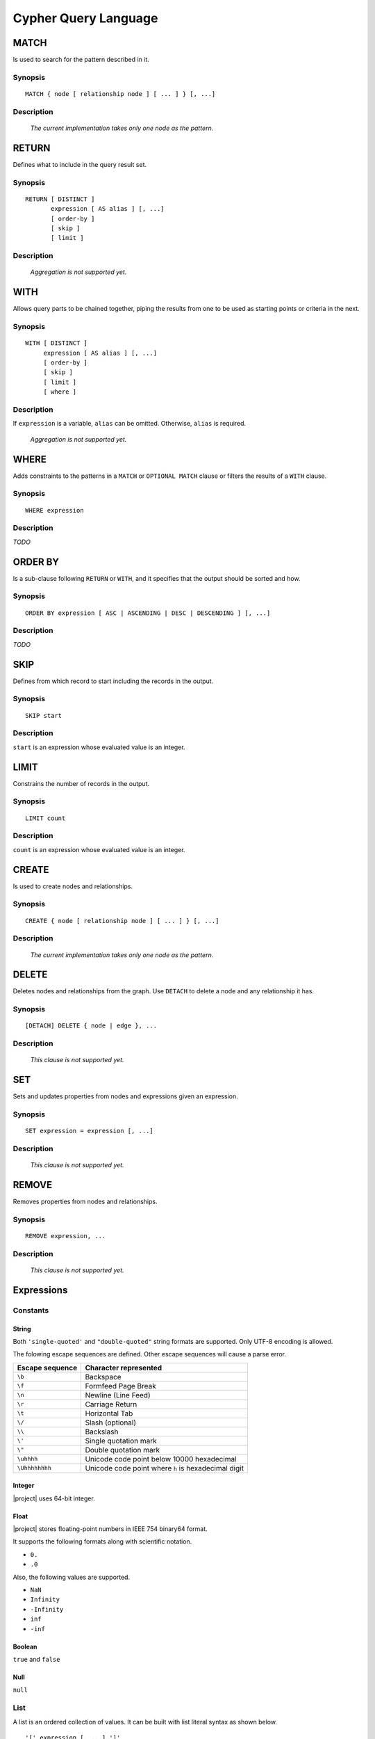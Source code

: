 Cypher Query Language
=====================

MATCH
-----

Is used to search for the pattern described in it.

Synopsis
~~~~~~~~

::

  MATCH { node [ relationship node ] [ ... ] } [, ...]

Description
~~~~~~~~~~~

  *The current implementation takes only one node as the pattern.*

RETURN
------

Defines what to include in the query result set.

Synopsis
~~~~~~~~

::

  RETURN [ DISTINCT ]
         expression [ AS alias ] [, ...]
         [ order-by ]
         [ skip ]
         [ limit ]

Description
~~~~~~~~~~~

  *Aggregation is not supported yet.*

WITH
----

Allows query parts to be chained together, piping the results from one to be used as starting points or criteria in the next.

Synopsis
~~~~~~~~

::

  WITH [ DISTINCT ]
       expression [ AS alias ] [, ...]
       [ order-by ]
       [ skip ]
       [ limit ]
       [ where ]

Description
~~~~~~~~~~~

If ``expression`` is a variable, ``alias`` can be omitted. Otherwise, ``alias`` is required.

  *Aggregation is not supported yet.*

WHERE
-----

Adds constraints to the patterns in a ``MATCH`` or ``OPTIONAL MATCH`` clause or filters the results of a ``WITH`` clause.

Synopsis
~~~~~~~~

::

  WHERE expression

Description
~~~~~~~~~~~

*TODO*

ORDER BY
--------

Is a sub-clause following ``RETURN`` or ``WITH``, and it specifies that the output should be sorted and how.

Synopsis
~~~~~~~~

::

  ORDER BY expression [ ASC | ASCENDING | DESC | DESCENDING ] [, ...]

Description
~~~~~~~~~~~

*TODO*

SKIP
----

Defines from which record to start including the records in the output.

Synopsis
~~~~~~~~

::

  SKIP start

Description
~~~~~~~~~~~

``start`` is an expression whose evaluated value is an integer.

LIMIT
-----

Constrains the number of records in the output.

Synopsis
~~~~~~~~

::

  LIMIT count

Description
~~~~~~~~~~~

``count`` is an expression whose evaluated value is an integer.

CREATE
------

Is used to create nodes and relationships.

Synopsis
~~~~~~~~

::

  CREATE { node [ relationship node ] [ ... ] } [, ...]

Description
~~~~~~~~~~~

  *The current implementation takes only one node as the pattern.*

DELETE
------

Deletes nodes and relationships from the graph. Use ``DETACH`` to delete a node and any relationship it has.

Synopsis
~~~~~~~~

::

  [DETACH] DELETE { node | edge }, ...

Description
~~~~~~~~~~~

  *This clause is not supported yet.*

SET
---

Sets and updates properties from nodes and expressions given an expression.

Synopsis
~~~~~~~~

::

  SET expression = expression [, ...]

Description
~~~~~~~~~~~

  *This clause is not supported yet.*

REMOVE
------

Removes properties from nodes and relationships.

Synopsis
~~~~~~~~

::

  REMOVE expression, ...

Description
~~~~~~~~~~~

  *This clause is not supported yet.*

Expressions
-----------

Constants
~~~~~~~~~

String
""""""

Both ``'single-quoted'`` and ``"double-quoted"`` string formats are supported. Only UTF-8 encoding is allowed.

The folowing escape sequences are defined. Other escape sequences will cause a parse error.

+-----------------+-----------------------------------------------------+
| Escape sequence | Character represented                               |
+=================+=====================================================+
| ``\b``          | Backspace                                           |
+-----------------+-----------------------------------------------------+
| ``\f``          | Formfeed Page Break                                 |
+-----------------+-----------------------------------------------------+
| ``\n``          | Newline (Line Feed)                                 |
+-----------------+-----------------------------------------------------+
| ``\r``          | Carriage Return                                     |
+-----------------+-----------------------------------------------------+
| ``\t``          | Horizontal Tab                                      |
+-----------------+-----------------------------------------------------+
| ``\/``          | Slash (optional)                                    |
+-----------------+-----------------------------------------------------+
| ``\\``          | Backslash                                           |
+-----------------+-----------------------------------------------------+
| ``\'``          | Single quotation mark                               |
+-----------------+-----------------------------------------------------+
| ``\"``          | Double quotation mark                               |
+-----------------+-----------------------------------------------------+
| ``\uhhhh``      | Unicode code point below 10000 hexadecimal          |
+-----------------+-----------------------------------------------------+
| ``\Uhhhhhhhh``  | Unicode code point where ``h`` is hexadecimal digit |
+-----------------+-----------------------------------------------------+

Integer
"""""""

|project| uses 64-bit integer.

Float
"""""

|project| stores floating-point numbers in IEEE 754 binary64 format.

It supports the following formats along with scientific notation.

- ``0.``
- ``.0``

Also, the following values are supported.

- ``NaN``
- ``Infinity``
- ``-Infinity``
- ``inf``
- ``-inf``

Boolean
"""""""

``true`` and ``false``

Null
""""

``null``

List
~~~~

A list is an ordered collection of values. It can be built with list literal syntax as shown below.

::

  '[' expression [, ...] ']'

The following simple example shows how a list value is to be built using the above syntax.

.. code-block:: psql

  =# SELECT * FROM cypher('g', $$
  $# RETURN [7, .7, true, null, ['nested'], {p: 'nested'}]
  $# $$) AS (list agtype);
                         list
  ---------------------------------------------------
   [7, 0.7, true, null, ["nested"], {"p": "nested"}]
  (1 row)

Map
~~~

A map is a collection of key/value pairs. It can be built with map literal syntax as shown below.

::

  '{' ( identifier : expression ) [, ...] ']'

The following simple example shows how a map value is to be built using the above syntax.

.. code-block:: psql

  =# SELECT * FROM cypher('g', $$
  $# RETURN {i: 7, f: .7, b: true, z: null, l: ['nested'], m: {p: 'nested'}}
  $# $$) AS (map agtype);
                                         map
  ---------------------------------------------------------------------------------
   {"b": true, "f": 0.7, "i": 7, "l": ["nested"], "m": {"p": "nested"}, "z": null}
  (1 row)

Variables
~~~~~~~~~

All valid identifiers can be variable names except reserved keywords. (See :ref:`get_cypher_keywords`)

An identifier starts with an alphabet (``A-Z`` and ``a-z``) or an underscore (``_``) and can contain alphabets, underscores, dollar-signs (``$``), and digits (``0-9``).

```Backquote-quoted``` identifiers can have any character.

Parameters
~~~~~~~~~~

A parameter starts with a dollar-sign (``$``) followed by an identifier. For example, ``$id`` is a valid parameter.

Parameters are passed as a map to ``cypher()`` function call as the third argument. For example, if the map has a key/value pair whose key is ``"id"`` and value is ``0``, the ``$id`` parameter in the query will be replaced with ``0``.

Operators
~~~~~~~~~

Mathematical Operators
""""""""""""""""""""""

- ``+``
- ``-`` (subtraction or unary minus)
- ``*``
- ``/``
- ``%``
- ``^``

Comparison Operators
""""""""""""""""""""

- ``=``
- ``<>``
- ``<``
- ``<=``
- ``>``
- ``>=``
- ``IS NULL``
- ``IS NOT NULL``

String-specific Comparison Operators
""""""""""""""""""""""""""""""""""""

- ``STARTS WITH``
- ``ENDS WITH``
- ``CONTAINS``

Boolean Operators
"""""""""""""""""

- ``AND``
- ``OR``
- ``NOT``

List Operators
""""""""""""""

- ``[]``
- ``[..]`` (slicing)
- ``+`` (concatenation)
- ``IN``

Map Operators
"""""""""""""

- ``.``
- ``[]``

Operator Precedence
~~~~~~~~~~~~~~~~~~~

+------------+-----------------+------------------------------+---------------+
| Precedence | Operator        | Description                  | Associativity |
+============+=================+==============================+===============+
| 1          | ``.``           | Property access              | Left-to-right |
+------------+-----------------+------------------------------+               |
| 2          | ``[]``          | Map and list subscripting    |               |
|            +-----------------+------------------------------+               |
|            | ``()``          | Function call                |               |
+------------+-----------------+------------------------------+---------------+
| 3          | ``STARTS WITH`` | Case-sensitive prefix        | None          |
|            |                 | searching on strings         |               |
|            +-----------------+------------------------------+               |
|            | ``ENDS WITH``   | Case-sensitive suffix        |               |
|            |                 | searching on strings         |               |
|            +-----------------+------------------------------+               |
|            | ``CONTAINS``    | Case-sensitive inclusion     |               |
|            |                 | searching on strings         |               |
+------------+-----------------+------------------------------+---------------+
| 4          | ``-``           | Unary minus                  | Right-to-left |
+------------+-----------------+------------------------------+---------------+
| 5          | ``IN``          | Checking if an element       | None          |
|            |                 | exists in a list             |               |
|            +-----------------+------------------------------+               |
|            | ``IS NULL``     | Checking a value is NULL     |               |
|            +-----------------+------------------------------+               |
|            | ``IS NOT NULL`` | Checking a value is not NULL |               |
+------------+-----------------+------------------------------+---------------+
| 6          | ``^``           | Exponentiation               | Left-to-right |
+------------+-----------------+------------------------------+               |
| 7          | ``*`` ``/``     | Multiplication, division,    |               |
|            | ``%``           | and remainder                |               |
+------------+-----------------+------------------------------+               |
| 8          | ``+`` ``-``     | Addition and subtraction     |               |
+------------+-----------------+------------------------------+---------------+
| 9          | ``=`` ``<>``    | For relational = and ≠       | None          |
|            |                 | respectively                 |               |
|            +-----------------+------------------------------+               |
|            | ``<`` ``<=``    | For relational operators <   |               |
|            |                 | and ≤ respectively           |               |
|            +-----------------+------------------------------+               |
|            | ``>`` ``>=``    | For relational operators >   |               |
|            |                 | and ≥ respectively           |               |
+------------+-----------------+------------------------------+---------------+
| 10         | ``NOT``         | Logical NOT                  | Right-to-left |
+------------+-----------------+------------------------------+---------------+
| 11         | ``AND``         | Logical AND                  | Left-to-right |
+------------+-----------------+------------------------------+               |
| 12         | ``OR``          | Logical OR                   |               |
+------------+-----------------+------------------------------+---------------+

Functions
---------

*TODO*

Comments
--------

|project| supports both "C-style" multi-line and "C++-style" single-line commenting formats as shown below.

.. code-block:: cpp

  /*
   * "C-style"
   * multi-line
   * comment
   */

  // "C++-style" single-line comment
